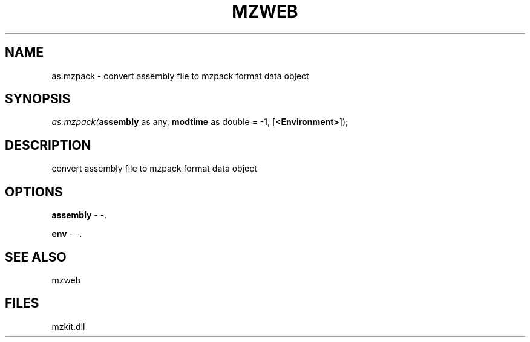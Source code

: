 .\" man page create by R# package system.
.TH MZWEB 1 2000-01-01 "as.mzpack" "as.mzpack"
.SH NAME
as.mzpack \- convert assembly file to mzpack format data object
.SH SYNOPSIS
\fIas.mzpack(\fBassembly\fR as any, 
\fBmodtime\fR as double = -1, 
[\fB<Environment>\fR]);\fR
.SH DESCRIPTION
.PP
convert assembly file to mzpack format data object
.PP
.SH OPTIONS
.PP
\fBassembly\fB \fR\- -. 
.PP
.PP
\fBenv\fB \fR\- -. 
.PP
.SH SEE ALSO
mzweb
.SH FILES
.PP
mzkit.dll
.PP
